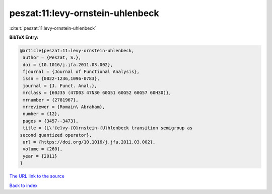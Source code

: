 peszat:11:levy-ornstein-uhlenbeck
=================================

:cite:t:`peszat:11:levy-ornstein-uhlenbeck`

**BibTeX Entry:**

.. code-block:: bibtex

   @article{peszat:11:levy-ornstein-uhlenbeck,
    author = {Peszat, S.},
    doi = {10.1016/j.jfa.2011.03.002},
    fjournal = {Journal of Functional Analysis},
    issn = {0022-1236,1096-0783},
    journal = {J. Funct. Anal.},
    mrclass = {60J35 (47D03 47N30 60G51 60G52 60G57 60H30)},
    mrnumber = {2781967},
    mrreviewer = {Romain\ Abraham},
    number = {12},
    pages = {3457--3473},
    title = {L\'{e}vy-{O}rnstein-{U}hlenbeck transition semigroup as
   second quantized operator},
    url = {https://doi.org/10.1016/j.jfa.2011.03.002},
    volume = {260},
    year = {2011}
   }
`The URL link to the source <ttps://doi.org/10.1016/j.jfa.2011.03.002}>`_


`Back to index <../By-Cite-Keys.html>`_

